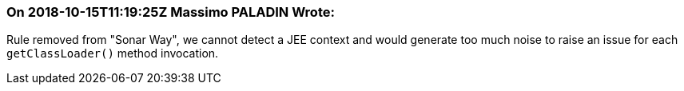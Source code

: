 === On 2018-10-15T11:19:25Z Massimo PALADIN Wrote:
Rule removed from "Sonar Way", we cannot detect a JEE context and would generate too much noise to raise an issue for each ``++getClassLoader()++`` method invocation.

